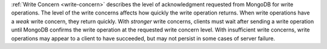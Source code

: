 :ref:`Write Concern <write-concern>` describes the level of
acknowledgment requested from MongoDB for write operations. The level
of the write concerns affects how quickly the write operation returns.
When write operations have a *weak* write concern, they return quickly.
With *stronger* write concerns, clients must wait after sending a write
operation until MongoDB confirms the write operation at the requested
write concern level. With insufficient write concerns, write operations
may appear to a client to have succeeded, but may not persist in some
cases of server failure.
